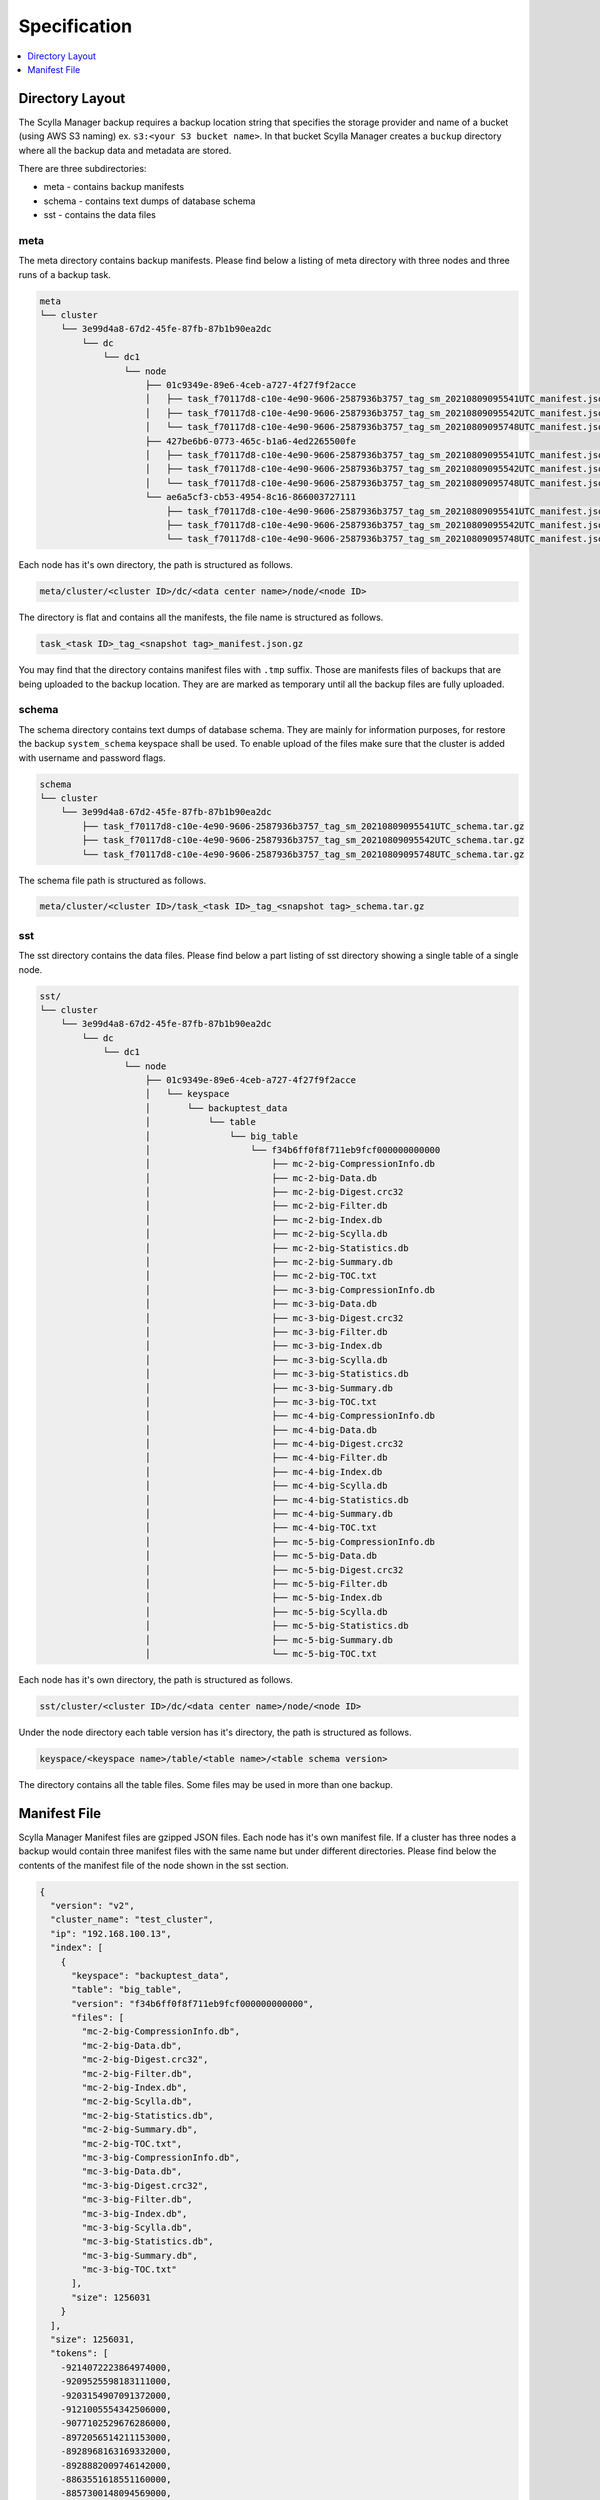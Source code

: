 =============
Specification
=============

.. contents::
   :depth: 1
   :local:

Directory Layout
----------------

The Scylla Manager backup requires a backup location string that specifies the storage provider and name of a bucket (using AWS S3 naming) ex. ``s3:<your S3 bucket name>``.
In that bucket Scylla Manager creates a ``buckup`` directory where all the backup data and metadata are stored.

There are three subdirectories:

* meta - contains backup manifests
* schema - contains text dumps of database schema
* sst - contains the data files

meta
....

The meta directory contains backup manifests.
Please find below a listing of meta directory with three nodes and three runs of a backup task.

.. code-block:: none

   meta
   └── cluster
       └── 3e99d4a8-67d2-45fe-87fb-87b1b90ea2dc
           └── dc
               └── dc1
                   └── node
                       ├── 01c9349e-89e6-4ceb-a727-4f27f9f2acce
                       │   ├── task_f70117d8-c10e-4e90-9606-2587936b3757_tag_sm_20210809095541UTC_manifest.json.gz
                       │   ├── task_f70117d8-c10e-4e90-9606-2587936b3757_tag_sm_20210809095542UTC_manifest.json.gz
                       │   └── task_f70117d8-c10e-4e90-9606-2587936b3757_tag_sm_20210809095748UTC_manifest.json.gz
                       ├── 427be6b6-0773-465c-b1a6-4ed2265500fe
                       │   ├── task_f70117d8-c10e-4e90-9606-2587936b3757_tag_sm_20210809095541UTC_manifest.json.gz
                       │   ├── task_f70117d8-c10e-4e90-9606-2587936b3757_tag_sm_20210809095542UTC_manifest.json.gz
                       │   └── task_f70117d8-c10e-4e90-9606-2587936b3757_tag_sm_20210809095748UTC_manifest.json.gz
                       └── ae6a5cf3-cb53-4954-8c16-866003727111
                           ├── task_f70117d8-c10e-4e90-9606-2587936b3757_tag_sm_20210809095541UTC_manifest.json.gz
                           ├── task_f70117d8-c10e-4e90-9606-2587936b3757_tag_sm_20210809095542UTC_manifest.json.gz
                           └── task_f70117d8-c10e-4e90-9606-2587936b3757_tag_sm_20210809095748UTC_manifest.json.gz

Each node has it's own directory, the path is structured as follows.

.. code-block:: none

   meta/cluster/<cluster ID>/dc/<data center name>/node/<node ID>

The directory is flat and contains all the manifests, the file name is structured as follows.

.. code-block:: none

   task_<task ID>_tag_<snapshot tag>_manifest.json.gz

You may find that the directory contains manifest files with ``.tmp`` suffix.
Those are manifests files of backups that are being uploaded to the backup location.
They are are marked as temporary until all the backup files are fully uploaded.

schema
......

The schema directory contains text dumps of database schema.
They are mainly for information purposes, for restore the backup ``system_schema`` keyspace shall be used.
To enable upload of the files make sure that the cluster is added with username and password flags.

.. code-block:: none

   schema
   └── cluster
       └── 3e99d4a8-67d2-45fe-87fb-87b1b90ea2dc
           ├── task_f70117d8-c10e-4e90-9606-2587936b3757_tag_sm_20210809095541UTC_schema.tar.gz
           ├── task_f70117d8-c10e-4e90-9606-2587936b3757_tag_sm_20210809095542UTC_schema.tar.gz
           └── task_f70117d8-c10e-4e90-9606-2587936b3757_tag_sm_20210809095748UTC_schema.tar.gz

The schema file path is structured as follows.

.. code-block:: none

   meta/cluster/<cluster ID>/task_<task ID>_tag_<snapshot tag>_schema.tar.gz

sst
...

The sst directory contains the data files.
Please find below a part listing of sst directory showing a single table of a single node.

.. code-block:: none

   sst/
   └── cluster
       └── 3e99d4a8-67d2-45fe-87fb-87b1b90ea2dc
           └── dc
               └── dc1
                   └── node
                       ├── 01c9349e-89e6-4ceb-a727-4f27f9f2acce
                       │   └── keyspace
                       │       └── backuptest_data
                       │           └── table
                       │               └── big_table
                       │                   └── f34b6ff0f8f711eb9fcf000000000000
                       │                       ├── mc-2-big-CompressionInfo.db
                       │                       ├── mc-2-big-Data.db
                       │                       ├── mc-2-big-Digest.crc32
                       │                       ├── mc-2-big-Filter.db
                       │                       ├── mc-2-big-Index.db
                       │                       ├── mc-2-big-Scylla.db
                       │                       ├── mc-2-big-Statistics.db
                       │                       ├── mc-2-big-Summary.db
                       │                       ├── mc-2-big-TOC.txt
                       │                       ├── mc-3-big-CompressionInfo.db
                       │                       ├── mc-3-big-Data.db
                       │                       ├── mc-3-big-Digest.crc32
                       │                       ├── mc-3-big-Filter.db
                       │                       ├── mc-3-big-Index.db
                       │                       ├── mc-3-big-Scylla.db
                       │                       ├── mc-3-big-Statistics.db
                       │                       ├── mc-3-big-Summary.db
                       │                       ├── mc-3-big-TOC.txt
                       │                       ├── mc-4-big-CompressionInfo.db
                       │                       ├── mc-4-big-Data.db
                       │                       ├── mc-4-big-Digest.crc32
                       │                       ├── mc-4-big-Filter.db
                       │                       ├── mc-4-big-Index.db
                       │                       ├── mc-4-big-Scylla.db
                       │                       ├── mc-4-big-Statistics.db
                       │                       ├── mc-4-big-Summary.db
                       │                       ├── mc-4-big-TOC.txt
                       │                       ├── mc-5-big-CompressionInfo.db
                       │                       ├── mc-5-big-Data.db
                       │                       ├── mc-5-big-Digest.crc32
                       │                       ├── mc-5-big-Filter.db
                       │                       ├── mc-5-big-Index.db
                       │                       ├── mc-5-big-Scylla.db
                       │                       ├── mc-5-big-Statistics.db
                       │                       ├── mc-5-big-Summary.db
                       │                       └── mc-5-big-TOC.txt

Each node has it's own directory, the path is structured as follows.

.. code-block:: none

   sst/cluster/<cluster ID>/dc/<data center name>/node/<node ID>

Under the node directory each table version has it's directory, the path is structured as follows.

.. code-block:: none

   keyspace/<keyspace name>/table/<table name>/<table schema version>

The directory contains all the table files.
Some files may be used in more than one backup.

Manifest File
-------------

Scylla Manager Manifest files are gzipped JSON files.
Each node has it's own manifest file.
If a cluster has three nodes a backup would contain three manifest files with the same name but under different directories.
Please find below the contents of the manifest file of the node shown in the sst section.

.. code-block:: none

   {
     "version": "v2",
     "cluster_name": "test_cluster",
     "ip": "192.168.100.13",
     "index": [
       {
         "keyspace": "backuptest_data",
         "table": "big_table",
         "version": "f34b6ff0f8f711eb9fcf000000000000",
         "files": [
           "mc-2-big-CompressionInfo.db",
           "mc-2-big-Data.db",
           "mc-2-big-Digest.crc32",
           "mc-2-big-Filter.db",
           "mc-2-big-Index.db",
           "mc-2-big-Scylla.db",
           "mc-2-big-Statistics.db",
           "mc-2-big-Summary.db",
           "mc-2-big-TOC.txt",
           "mc-3-big-CompressionInfo.db",
           "mc-3-big-Data.db",
           "mc-3-big-Digest.crc32",
           "mc-3-big-Filter.db",
           "mc-3-big-Index.db",
           "mc-3-big-Scylla.db",
           "mc-3-big-Statistics.db",
           "mc-3-big-Summary.db",
           "mc-3-big-TOC.txt"
         ],
         "size": 1256031
       }
     ],
     "size": 1256031,
     "tokens": [
       -9214072223864974000,
       -9209525598183111000,
       -9203154907091372000,
       -9121005554342506000,
       -9077102529676286000,
       -8972056514211153000,
       -8928968163169332000,
       -8928882009746142000,
       -8863551618551160000,
       -8857300148094569000,
       ...],
     "schema": "backup/schema/cluster/3e99d4a8-67d2-45fe-87fb-87b1b90ea2dc/task_f70117d8-c10e-4e90-9606-2587936b3757_tag_sm_20210809095541UTC_schema.tar.gz"
   }

The manifest contains the following information.

* version - the version of the manifest
* cluster_name - name of the cluster as registered in Scylla Manager
* ip - public IP address of the node
* index - list of tables, each table holds a list of file names
* size - total size of files in index
* tokens - tokens owned by node, they allow to recreate the cluster topology
* schema - path to schema file
